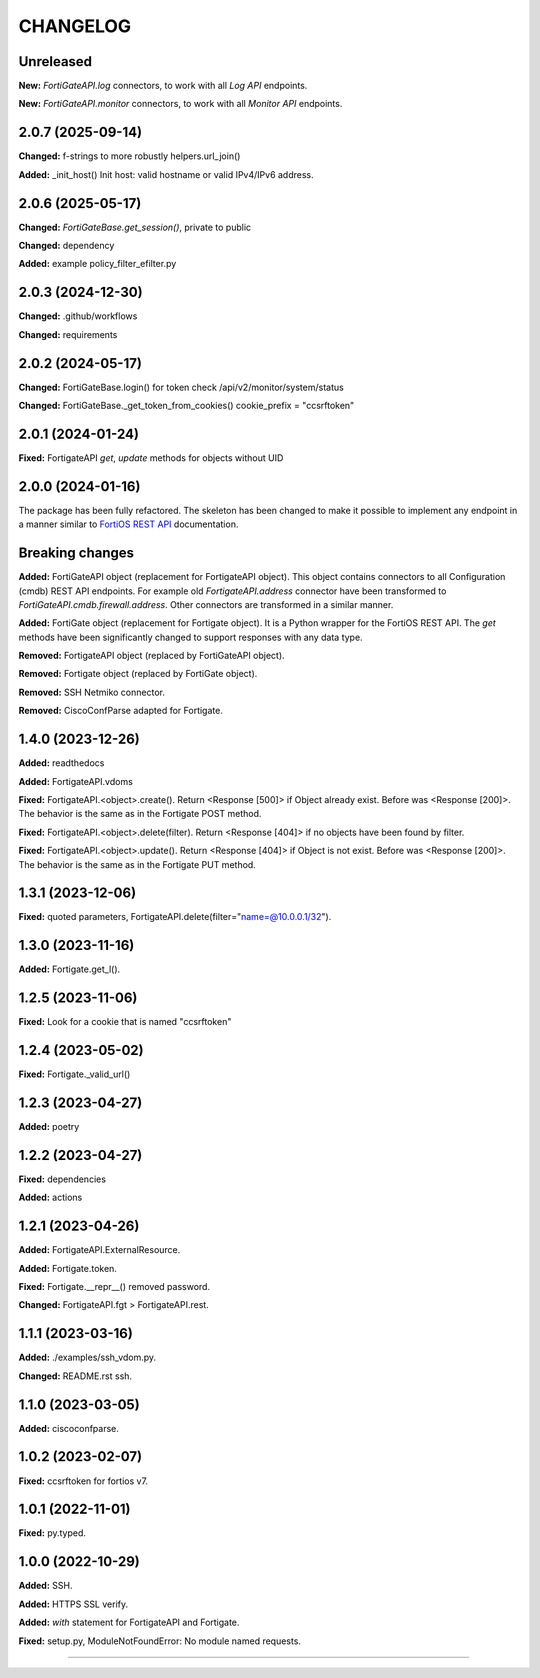 
.. :changelog:

CHANGELOG
=========


Unreleased
----------

**New:** `FortiGateAPI.log` connectors, to work with all `Log API` endpoints.

**New:** `FortiGateAPI.monitor` connectors, to work with all `Monitor API` endpoints.


2.0.7 (2025-09-14)
------------------

**Changed:** f-strings to more robustly helpers.url_join()

**Added:** _init_host() Init host: valid hostname or valid IPv4/IPv6 address.


2.0.6 (2025-05-17)
------------------

**Changed:** `FortiGateBase.get_session()`, private to public

**Changed:** dependency

**Added:** example policy_filter_efilter.py


2.0.3 (2024-12-30)
------------------

**Changed:** .github/workflows

**Changed:** requirements


2.0.2 (2024-05-17)
------------------

**Changed:** FortiGateBase.login() for token check /api/v2/monitor/system/status

**Changed:** FortiGateBase._get_token_from_cookies() cookie_prefix = "ccsrftoken"


2.0.1 (2024-01-24)
------------------

**Fixed:** FortigateAPI `get`, `update` methods for objects without UID


2.0.0 (2024-01-16)
------------------

The package has been fully refactored.
The skeleton has been changed to make it possible to implement any endpoint
in a manner similar to `FortiOS REST API`_ documentation.

Breaking changes
----------------

**Added:** FortiGateAPI object (replacement for FortigateAPI object). This object contains
connectors to all Configuration (cmdb) REST API endpoints. For example old `FortigateAPI.address`
connector have been transformed to `FortiGateAPI.cmdb.firewall.address`. Other connectors
are transformed in a similar manner.

**Added:** FortiGate object (replacement for Fortigate object). It is a Python wrapper for
the FortiOS REST API. The `get` methods have been significantly changed to support responses
with any data type.

**Removed:** FortigateAPI object (replaced by FortiGateAPI object).

**Removed:** Fortigate object (replaced by FortiGate object).

**Removed:** SSH Netmiko connector.

**Removed:** CiscoConfParse adapted for Fortigate.


1.4.0 (2023-12-26)
------------------

**Added:** readthedocs

**Added:** FortigateAPI.vdoms

**Fixed:** FortigateAPI.<object>.create().
Return <Response [500]> if Object already exist. Before was <Response [200]>.
The behavior is the same as in the Fortigate POST method.

**Fixed:** FortigateAPI.<object>.delete(filter).
Return <Response [404]> if no objects have been found by filter.

**Fixed:** FortigateAPI.<object>.update().
Return <Response [404]> if Object is not exist. Before was <Response [200]>.
The behavior is the same as in the Fortigate PUT method.


1.3.1 (2023-12-06)
------------------

**Fixed:** quoted parameters, FortigateAPI.delete(filter="name=@10.0.0.1/32").


1.3.0 (2023-11-16)
------------------

**Added:** Fortigate.get_l().


1.2.5 (2023-11-06)
------------------

**Fixed:** Look for a cookie that is named "ccsrftoken"


1.2.4 (2023-05-02)
------------------

**Fixed:** Fortigate._valid_url()


1.2.3 (2023-04-27)
------------------

**Added:** poetry


1.2.2 (2023-04-27)
------------------

**Fixed:** dependencies

**Added:** actions


1.2.1 (2023-04-26)
------------------

**Added:** FortigateAPI.ExternalResource.

**Added:** Fortigate.token.

**Fixed:** Fortigate.__repr__() removed password.

**Changed:** FortigateAPI.fgt > FortigateAPI.rest.


1.1.1 (2023-03-16)
------------------

**Added:** ./examples/ssh_vdom.py.

**Changed:** README.rst ssh.


1.1.0 (2023-03-05)
------------------

**Added:** ciscoconfparse.


1.0.2 (2023-02-07)
------------------

**Fixed:** ccsrftoken for fortios v7.


1.0.1 (2022-11-01)
------------------

**Fixed:** py.typed.


1.0.0 (2022-10-29)
------------------

**Added:** SSH.

**Added:** HTTPS SSL verify.

**Added:** `with` statement for FortigateAPI and Fortigate.

**Fixed:** setup.py, ModuleNotFoundError: No module named requests.


----------------------------------------------------------------------------------------

.. _`FortiOS REST API`: https://fndn.fortinet.net/index.php?/fortiapi/1-fortios/